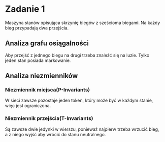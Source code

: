 * Zadanie 1
  Maszyna stanów opisująca skrzynię biegów z sześcioma biegami.
  Na każdy bieg przypadają dwa przejścia.
  
  [[./imgs/1a.png]]

** Analiza grafu osiągalności
   Aby przejść z jednego biegu na drugi trzeba znaleźć się na luzie.
   Tylko jeden stan posiada markowanie.
   [[./imgs/1b.png]]

** Analiza niezmienników
*** Niezmiennik miejsca(P-Invariants)
    W sieci zawsze pozostaje jeden token, który może być w każdym stanie, więc jest ograniczona.
*** Niezmiennik przejścia(T-Invariants)
    Są zawsze dwie jedynki w wierszu, ponieważ najpierw trzeba wrzucić bieg, a z niego wyjść aby wrócić do stanu neutralnego.
   [[./imgs/1c.png]]

